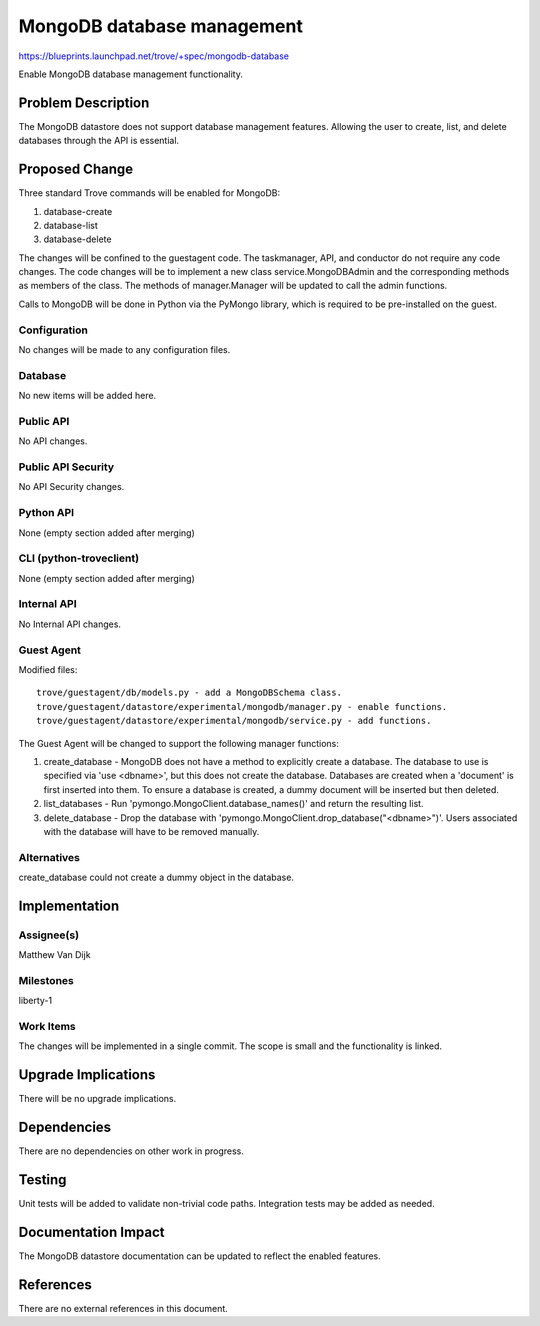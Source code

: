 ..
 This work is licensed under a Creative Commons Attribution 3.0 Unported
 License.

 http://creativecommons.org/licenses/by/3.0/legalcode

 Sections of this template were taken directly from the Nova spec
 template at:
 https://github.com/openstack/nova-specs/blob/master/specs/template.rst


=============================
 MongoDB database management
=============================

https://blueprints.launchpad.net/trove/+spec/mongodb-database

Enable MongoDB database management functionality.


Problem Description
===================

The MongoDB datastore does not support database management features. Allowing
the user to create, list, and delete databases through the API is essential.


Proposed Change
===============

Three standard Trove commands will be enabled for MongoDB:

1. database-create
2. database-list
3. database-delete

The changes will be confined to the guestagent code. The taskmanager, API, and
conductor do not require any code changes. The code changes will be to
implement a new class service.MongoDBAdmin and the corresponding methods as
members of the class. The methods of manager.Manager will be updated to call
the admin functions.

Calls to MongoDB will be done in Python via the PyMongo library, which is
required to be pre-installed on the guest.


Configuration
-------------

No changes will be made to any configuration files.


Database
--------

No new items will be added here.


Public API
----------

No API changes.


Public API Security
-------------------

No API Security changes.


Python API
----------

None (empty section added after merging)

CLI (python-troveclient)
------------------------

None (empty section added after merging)

Internal API
------------

No Internal API changes.


Guest Agent
-----------

Modified files:

::

    trove/guestagent/db/models.py - add a MongoDBSchema class.
    trove/guestagent/datastore/experimental/mongodb/manager.py - enable functions.
    trove/guestagent/datastore/experimental/mongodb/service.py - add functions.

The Guest Agent will be changed to support the following manager functions:

1. create_database - MongoDB does not have a method to explicitly create a
   database. The database to use is specified via 'use <dbname>', but this does
   not create the database. Databases are created when a 'document' is first
   inserted into them. To ensure a database is created, a dummy document will
   be inserted but then deleted.

2. list_databases - Run 'pymongo.MongoClient.database_names()' and return the
   resulting list.

3. delete_database - Drop the database with
   'pymongo.MongoClient.drop_database("<dbname>")'. Users associated with the
   database will have to be removed manually.


Alternatives
------------

create_database could not create a dummy object in the database.


Implementation
==============

Assignee(s)
-----------

Matthew Van Dijk


Milestones
----------

liberty-1


Work Items
----------

The changes will be implemented in a single commit. The scope is small and the
functionality is linked.


Upgrade Implications
====================

There will be no upgrade implications.


Dependencies
============

There are no dependencies on other work in progress.


Testing
=======

Unit tests will be added to validate non-trivial code paths.
Integration tests may be added as needed.

Documentation Impact
====================

The MongoDB datastore documentation can be updated to reflect the enabled
features.


References
==========

There are no external references in this document.
